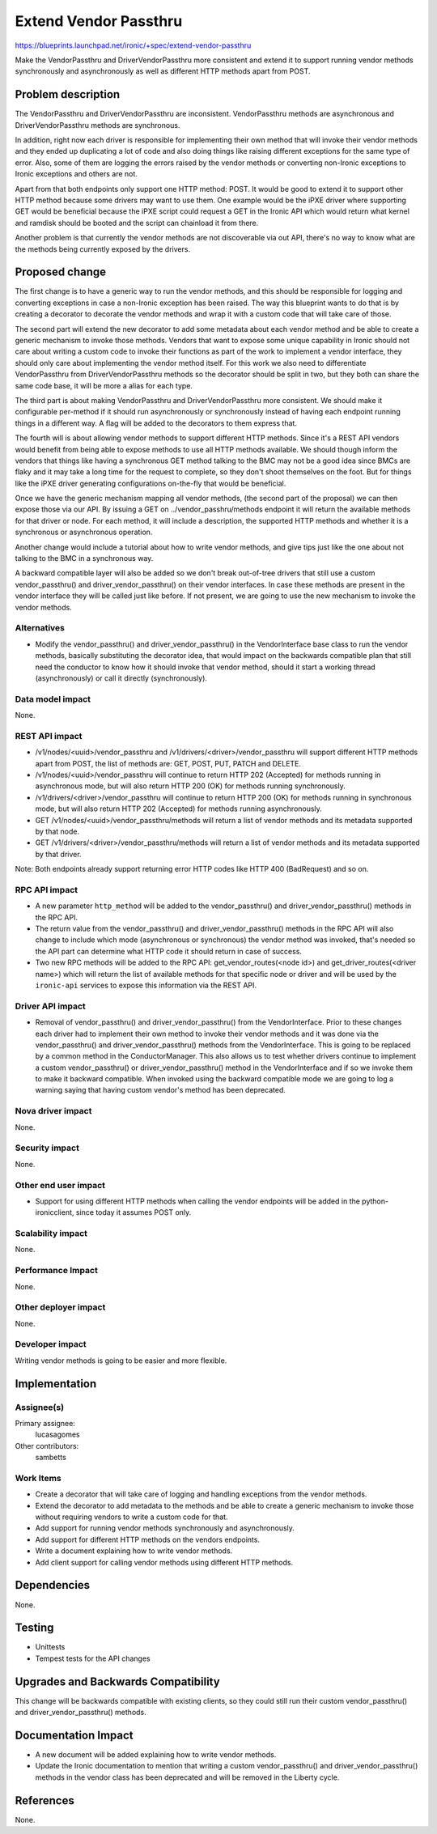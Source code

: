 ..
 This work is licensed under a Creative Commons Attribution 3.0 Unported
 License.

 http://creativecommons.org/licenses/by/3.0/legalcode

======================
Extend Vendor Passthru
======================

https://blueprints.launchpad.net/ironic/+spec/extend-vendor-passthru

Make the VendorPassthru and DriverVendorPassthru more consistent
and extend it to support running vendor methods synchronously and
asynchronously as well as different HTTP methods apart from POST.

Problem description
===================

The VendorPassthru and DriverVendorPassthru are inconsistent. VendorPassthru
methods are asynchronous and DriverVendorPassthru methods are synchronous.

In addition, right now each driver is responsible for implementing
their own method that will invoke their vendor methods and they ended up
duplicating a lot of code and also doing things like raising different
exceptions for the same type of error. Also, some of them are logging the
errors raised by the vendor methods or converting non-Ironic exceptions
to Ironic exceptions and others are not.

Apart from that both endpoints only support one HTTP method: POST. It
would be good to extend it to support other HTTP method because some
drivers may want to use them. One example would be the iPXE driver where
supporting GET would be beneficial because the iPXE script could request
a GET in the Ironic API which would return what kernel and ramdisk should
be booted and the script can chainload it from there.

Another problem is that currently the vendor methods are not discoverable
via out API, there's no way to know what are the methods being currently
exposed by the drivers.

Proposed change
===============

The first change is to have a generic way to run the vendor methods, and
this should be responsible for logging and converting exceptions in case
a non-Ironic exception has been raised. The way this blueprint wants to
do that is by creating a decorator to decorate the vendor methods and
wrap it with a custom code that will take care of those.

The second part will extend the new decorator to add some metadata
about each vendor method and be able to create a generic mechanism to
invoke those methods. Vendors that want to expose some unique capability
in Ironic should not care about writing a custom code to invoke their
functions as part of the work to implement a vendor interface, they should
only care about implementing the vendor method itself. For this work
we also need to differentiate VendorPassthru from DriverVendorPassthru
methods so the decorator should be split in two, but they both can share
the same code base, it will be more a alias for each type.

The third part is about making VendorPassthru and DriverVendorPassthru
more consistent. We should make it configurable per-method if it should
run asynchronously or synchronously instead of having each endpoint
running things in a different way. A flag will be added to the decorators
to them express that.

The fourth will is about allowing vendor methods to support different
HTTP methods. Since it's a REST API vendors would benefit from being able
to expose methods to use all HTTP methods available. We should though
inform the vendors that things like having a synchronous GET method
talking to the BMC may not be a good idea since BMCs are flaky and it
may take a long time for the request to complete, so they don't shoot
themselves on the foot. But for things like the iPXE driver generating
configurations on-the-fly that would be beneficial.

Once we have the generic mechanism mapping all vendor methods, (the
second part of the proposal) we can then expose those via our API. By
issuing a GET on ../vendor_passhru/methods endpoint it will return the
available methods for that driver or node. For each method, it will
include a description, the supported HTTP methods and whether it is a
synchronous or asynchronous operation.

Another change would include a tutorial about how to write vendor
methods, and give tips just like the one about not talking to the BMC
in a synchronous way.

A backward compatible layer will also be added so we don't break
out-of-tree drivers that still use a custom vendor_passthru() and
driver_vendor_passthru() on their vendor interfaces. In case these
methods are present in the vendor interface they will be called just
like before. If not present, we are going to use the new mechanism to
invoke the vendor methods.

Alternatives
------------

* Modify the vendor_passthru() and driver_vendor_passthru() in the
  VendorInterface base class to run the vendor methods, basically
  substituting the decorator idea, that would impact on the backwards
  compatible plan that still need the conductor to know how it should invoke
  that vendor method, should it start a working thread (asynchronously)
  or call it directly (synchronously).

Data model impact
-----------------

None.

REST API impact
---------------

* /v1/nodes/<uuid>/vendor_passthru and /v1/drivers/<driver>/vendor_passthru
  will support different HTTP methods apart from POST, the list of methods
  are: GET, POST, PUT, PATCH and DELETE.

* /v1/nodes/<uuid>/vendor_passthru will continue to return HTTP 202
  (Accepted) for methods running in asynchronous mode, but will also
  return HTTP 200 (OK) for methods running synchronously.

* /v1/drivers/<driver>/vendor_passthru will continue to return HTTP 200
  (OK) for methods running in synchronous mode, but will also return
  HTTP 202 (Accepted) for methods running asynchronously.

* GET /v1/nodes/<uuid>/vendor_passthru/methods will return a list of
  vendor methods and its metadata supported by that node.

* GET /v1/drivers/<driver>/vendor_passthru/methods will return a list
  of vendor methods and its metadata supported by that driver.

Note: Both endpoints already support returning error HTTP codes like
HTTP 400 (BadRequest) and so on.


RPC API impact
--------------

* A new parameter ``http_method`` will be added to the vendor_passthru()
  and driver_vendor_passthru() methods in the RPC API.

* The return value from the vendor_passthru() and driver_vendor_passthru()
  methods in the RPC API will also change to include which mode
  (asynchronous or synchronous) the vendor method was invoked, that's
  needed so the API part can determine what HTTP code it should return in
  case of success.

* Two new RPC methods will be added to the RPC API:
  get_vendor_routes(<node id>) and get_driver_routes(<driver name>)
  which will return the list of available methods for that specific node
  or driver and will be used by the ``ironic-api`` services to expose this
  information via the REST API.

Driver API impact
-----------------

* Removal of vendor_passthru() and driver_vendor_passthru() from the
  VendorInterface. Prior to these changes each driver had to implement
  their own method to invoke their vendor methods and it was done via
  the vendor_passthru() and driver_vendor_passthru() methods from the
  VendorInterface. This is going to be replaced by a common method in the
  ConductorManager. This also allows us to test whether drivers continue
  to implement a custom vendor_passthru() or driver_vendor_passthru()
  method in the VendorInterface and if so we invoke them to make it
  backward compatible. When invoked using the backward compatible mode
  we are going to log a warning saying that having custom vendor's method
  has been deprecated.


Nova driver impact
------------------

None.

Security impact
---------------

None.

Other end user impact
---------------------

* Support for using different HTTP methods when calling the vendor
  endpoints will be added in the python-ironicclient, since today it
  assumes POST only.

Scalability impact
------------------

None.

Performance Impact
------------------

None.

Other deployer impact
---------------------

None.

Developer impact
----------------

Writing vendor methods is going to be easier and more flexible.


Implementation
==============

Assignee(s)
-----------

Primary assignee:
  lucasagomes

Other contributors:
  sambetts

Work Items
----------

* Create a decorator that will take care of logging and handling
  exceptions from the vendor methods.

* Extend the decorator to add metadata to the methods and be able to
  create a generic mechanism to invoke those without requiring vendors to
  write a custom code for that.

* Add support for running vendor methods synchronously and asynchronously.

* Add support for different HTTP methods on the vendors endpoints.

* Write a document explaining how to write vendor methods.

* Add client support for calling vendor methods using different HTTP methods.

Dependencies
============

None.


Testing
=======

* Unittests

* Tempest tests for the API changes

Upgrades and Backwards Compatibility
====================================

This change will be backwards compatible with existing clients,
so they could still run their custom vendor_passthru() and
driver_vendor_passthru() methods.

Documentation Impact
====================

* A new document will be added explaining how to write vendor methods.

* Update the Ironic documentation to mention that writing a custom
  vendor_passthru() and driver_vendor_passthru() methods in the vendor
  class has been deprecated and will be removed in the Liberty cycle.

References
==========

None.
